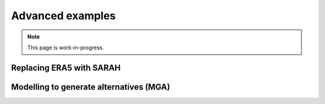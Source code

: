 Advanced examples
=================
.. note::

   This page is work-in-progress.


Replacing ERA5 with SARAH
~~~~~~~~~~~~~~~~~~~~~~~~~~


Modelling to generate alternatives (MGA)
~~~~~~~~~~~~~~~~~~~~~~~~~~~~~~~~~~~~~~~~~